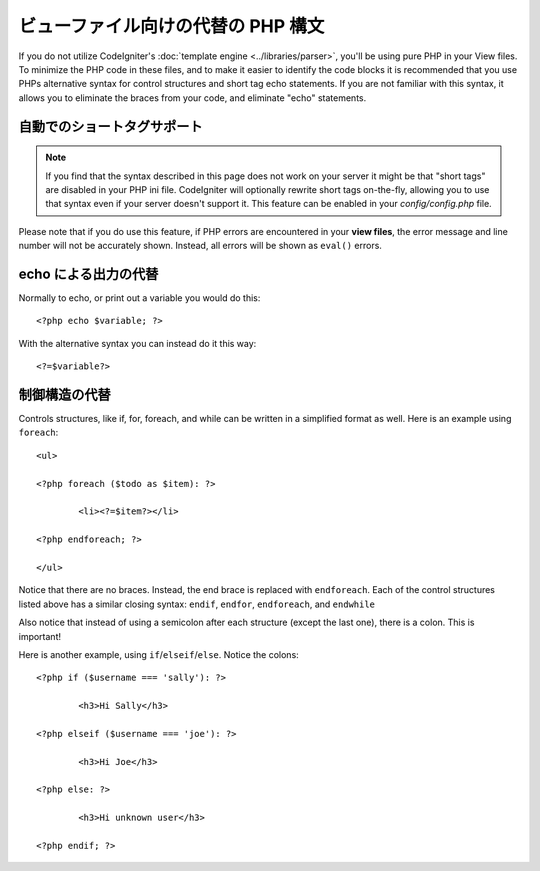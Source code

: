 ###################################
ビューファイル向けの代替の PHP 構文
###################################

If you do not utilize CodeIgniter's :doc:`template
engine <../libraries/parser>`, you'll be using pure PHP in your
View files. To minimize the PHP code in these files, and to make it
easier to identify the code blocks it is recommended that you use PHPs
alternative syntax for control structures and short tag echo statements.
If you are not familiar with this syntax, it allows you to eliminate the
braces from your code, and eliminate "echo" statements.

自動でのショートタグサポート
=============================

.. note:: If you find that the syntax described in this page does not
	work on your server it might be that "short tags" are disabled in your
	PHP ini file. CodeIgniter will optionally rewrite short tags on-the-fly,
	allowing you to use that syntax even if your server doesn't support it.
	This feature can be enabled in your *config/config.php* file.

Please note that if you do use this feature, if PHP errors are
encountered in your **view files**, the error message and line number
will not be accurately shown. Instead, all errors will be shown as
``eval()`` errors.

echo による出力の代替
=====================

Normally to echo, or print out a variable you would do this::

	<?php echo $variable; ?>

With the alternative syntax you can instead do it this way::

	<?=$variable?>

制御構造の代替
==============================

Controls structures, like if, for, foreach, and while can be written in
a simplified format as well. Here is an example using ``foreach``::

	<ul>

	<?php foreach ($todo as $item): ?>

		<li><?=$item?></li>

	<?php endforeach; ?>

	</ul>

Notice that there are no braces. Instead, the end brace is replaced with
``endforeach``. Each of the control structures listed above has a similar
closing syntax: ``endif``, ``endfor``, ``endforeach``, and ``endwhile``

Also notice that instead of using a semicolon after each structure
(except the last one), there is a colon. This is important!

Here is another example, using ``if``/``elseif``/``else``. Notice the colons::

	<?php if ($username === 'sally'): ?>

		<h3>Hi Sally</h3>

	<?php elseif ($username === 'joe'): ?>

		<h3>Hi Joe</h3>

	<?php else: ?>

		<h3>Hi unknown user</h3>

	<?php endif; ?>